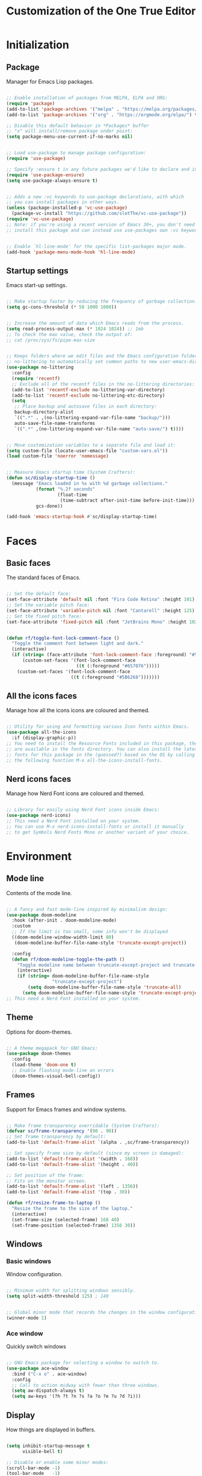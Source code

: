 #+title: Customization of the One True Editor
#+PROPERTY: header-args:emacs-lisp :tangle ./init.el

* Initialization
** Package
Manager for Emacs Lisp packages.

#+begin_src emacs-lisp

  ;; Enable installation of packages from MELPA, ELPA and ORG:
  (require 'package)
  (add-to-list 'package-archives '("melpa" . "https://melpa.org/packages/") t)
  (add-to-list 'package-archives '("org" . "https://orgmode.org/elpa/") t)

  ;; Disable this default behavior in *Packages* buffer
  ;; "x" will install/remove package under point:
  (setq package-menu-use-current-if-no-marks nil)


  ;; Load use-package to manage package configuration:
  (require 'use-package)

  ;; Specify :ensure t in any future packages we'd like to declare and install:
  (require 'use-package-ensure)
  (setq use-package-always-ensure t)


  ;; Adds a new :vc keywords to use-package declarations, with which
  ;; you can install packages in other ways.
  (unless (package-installed-p 'vc-use-package)
    (package-vc-install "https://github.com/slotThe/vc-use-package"))
  (require 'vc-use-package)
  ;; Note: if you're using a recent version of Emacs 30+, you don't need to
  ;; install this package and can instead use use-packages own :vc keyword.


  ;; Enable `hl-line-mode' for the specific list-packages major mode.
  (add-hook 'package-menu-mode-hook 'hl-line-mode)

#+end_src

** Startup settings
Emacs start-up settings.

#+begin_src emacs-lisp

  ;; Make startup faster by reducing the frequency of garbage collection:
  (setq gc-cons-threshold (* 50 1000 1000))


  ;; Increase the amount of data which Emacs reads from the process.
  (setq read-process-output-max (* 1024 1024)) ;; 1mb
  ;; To check the max value, check the output of:
  ;; cat /proc/sys/fs/pipe-max-size


  ;; Keeps folders where we edit files and the Emacs configuration folder clean.
  ;; no-littering to automatically set common paths to new user-emacs-directory:
  (use-package no-littering
    :config
    (require 'recentf)
    ;; Exclude all of the recentf files in the no-littering directories:
    (add-to-list 'recentf-exclude no-littering-var-directory)
    (add-to-list 'recentf-exclude no-littering-etc-directory)
    (setq
     ;; Place backup and autosave files in each directory:
     backup-directory-alist
     `((".*" . ,(no-littering-expand-var-file-name "backup/")))
     auto-save-file-name-transforms
     `((".*" ,(no-littering-expand-var-file-name "auto-save/") t))))


  ;; Move customization variables to a separate file and load it:
  (setq custom-file (locate-user-emacs-file "custom-vars.el"))
  (load custom-file 'noerror 'nomessage)


  ;; Measure Emacs startup time (System Crafters):
  (defun sc/display-startup-time ()
    (message "Emacs loaded in %s with %d garbage collections."
             (format "%.2f seconds"
                     (float-time
                      (time-subtract after-init-time before-init-time)))
             gcs-done))

  (add-hook 'emacs-startup-hook #'sc/display-startup-time)

#+end_src

* Faces
** Basic faces
The standard faces of Emacs.

#+begin_src emacs-lisp

  ;; Set the default face:
  (set-face-attribute 'default nil :font "Fira Code Retina" :height 101)
  ;; Set the variable pitch face:
  (set-face-attribute 'variable-pitch nil :font "Cantarell" :height 125)
  ;; Set the fixed pitch face:
  (set-face-attribute 'fixed-pitch nil :font "JetBrains Mono" :height 102)


  (defun rf/toggle-font-lock-comment-face ()
    "Toggle the comment font between light and dark."
    (interactive)
    (if (string= (face-attribute 'font-lock-comment-face :foreground) "#5B6268")
        (custom-set-faces '(font-lock-comment-face
                            ((t (:foreground "#657076")))))
      (custom-set-faces '(font-lock-comment-face
                          ((t (:foreground "#5B6268")))))))

#+end_src

** All the icons faces
Manage how all the icons icons are coloured and themed.

#+begin_src emacs-lisp

  ;; Utility for using and formatting various Icon fonts within Emacs.
  (use-package all-the-icons
    :if (display-graphic-p))
  ;; You need to install the Resource Fonts included in this package, they
  ;; are available in the fonts directory. You can also install the latest
  ;; fonts for this package in the (guessed?) based on the OS by calling
  ;; the following function M-x all-the-icons-install-fonts.

#+end_src

** Nerd icons faces
Manage how Nerd Font icons are coloured and themed.

#+begin_src emacs-lisp

  ;; Library for easily using Nerd Font icons inside Emacs:
  (use-package nerd-icons)
  ;; This need a Nerd Font installed on your system.
  ;; You can use M-x nerd-icons-install-fonts or install it manually
  ;; to get Symbols Nerd Fonts Mono or another variant of your choice.

#+end_src

* Environment
** Mode line
Contents of the mode line.

#+begin_src emacs-lisp

  ;; A fancy and fast mode-line inspired by minimalism design:
  (use-package doom-modeline
    :hook (after-init . doom-modeline-mode)
    :custom
    ;; If the limit is too small, some info won't be displayed
    ((doom-modeline-window-width-limit 80)
     (doom-modeline-buffer-file-name-style 'truncate-except-project))

    :config
    (defun rf/doom-modeline-toggle-the-path ()
      "Toggle modeline name between truncate-except-project and truncate-all."
      (interactive)
      (if (string= doom-modeline-buffer-file-name-style
                   "truncate-except-project")
          (setq doom-modeline-buffer-file-name-style 'truncate-all)
        (setq doom-modeline-buffer-file-name-style 'truncate-except-project))))
  ;; This need a Nerd Font installed on your system.

#+end_src

** Theme
Options for doom-themes.

#+begin_src emacs-lisp

  ;; A theme megapack for GNU Emacs:
  (use-package doom-themes
    :config
    (load-theme 'doom-one t)
    ;; Enable flashing mode-line on errors
    (doom-themes-visual-bell-config))

#+end_src

** Frames
Support for Emacs frames and window systems.

#+begin_src emacs-lisp

  ;; Make frame transparency overridable (System Crafters):
  (defvar sc/frame-transparency '(90 . 90))
  ;; Set frame transparency by default:
  (add-to-list 'default-frame-alist `(alpha . ,sc/frame-transparency))

  ;; Set specify frame size by default (since my screen is damaged):
  (add-to-list 'default-frame-alist '(width . 168))
  (add-to-list 'default-frame-alist '(height . 40))

  ;; Set position of the frame:
  ;; Fits on the monitor screen.
  (add-to-list 'default-frame-alist '(left . 1356))
  (add-to-list 'default-frame-alist '(top . 30))

  (defun rf/resize-frame-to-laptop ()
    "Resize the frame to the size of the laptop."
    (interactive)
    (set-frame-size (selected-frame) 168 40)
    (set-frame-position (selected-frame) 1356 30))

#+end_src

** Windows
*** Basic windows
Window configuration.

#+begin_src emacs-lisp

  ;; Minimum width for splitting windows sensibly.
  (setq split-width-threshold 125) ; 140


  ;; Global minor mode that records the changes in the window configuration:
  (winner-mode 1)

#+end_src

*** Ace window
Quickly switch windows

#+begin_src emacs-lisp

  ;; GNU Emacs package for selecting a window to switch to.
  (use-package ace-window
    :bind ("C-x o" . ace-window)
    :config
    ;; Call to action midway with fewer than three windows.
    (setq aw-dispatch-always t)
    (setq aw-keys '(?h ?t ?n ?s ?a ?o ?e ?u ?d ?i)))

#+end_src

** Display
How things are displayed in buffers.

#+begin_src emacs-lisp

  (setq inhibit-startup-message t
        visible-bell t)

  ;; Disable or enable some minor modes:
  (scroll-bar-mode -1)
  (tool-bar-mode   -1)
  (tooltip-mode    -1)
  (menu-bar-mode   -1)
  (column-number-mode)


  ;; See a highlighted line of the “error” you just jumped to:
  (setq next-error-message-highlight t)


  ;; Not show the equivalent keybinding when M-x has one
  (setq suggest-key-bindings nil)

#+end_src

** Desktop
Save status of Emacs when you exit.

#+begin_src emacs-lisp

  ;; Enable Desktop-Save mode:
  (desktop-save-mode 1)

#+end_src

** Mouse
Input from the mouse.

#+begin_src emacs-lisp

  ;; Mouse scroll one line at a time:
  (setq mouse-wheel-scroll-amount '(1))

  ;; Make paste at point (not cursor position) when middle-clicking:
  (setq mouse-yank-at-point t)

#+end_src

** Cursor
Displaying text cursors.

#+begin_src emacs-lisp

  ;; Disable cursor blinking altogether:
  (blink-cursor-mode 0)

  ;; After type C-u C-SPC, can type C-SPC to cycle through the mark ring:
  (setq set-mark-command-repeat-pop t)


  ;; Multiple cursors for Emacs:
  (use-package multiple-cursors
    ;; Add a cursor based on continuous lines:
    :bind (("<kp-7>" . mc/mark-next-like-this)
           ("S-<kp-7>" . mc/mark-previous-like-this)
           ;; Add or remove a cursor where you click:
           ("C-S-<mouse-1>" . mc/add-cursor-on-click)))


  ;; Goto the point of the most recent edit in the buffer.
  (use-package goto-chg
    :commands goto-last-change)


  ;; Identical to C-x C-x but won't activate the region (Mickey Petersen).
  (defun mp/exchange-point-and-mark-no-activate ()
    "Identical to \\[exchange-point-and-mark] but will not activate the region.
  Remapped to `exchange-point-and-mark'."
    (interactive)
    (exchange-point-and-mark)
    (deactivate-mark nil))

#+end_src

** Scrolling
Properties on the scroll cursor.

#+begin_src emacs-lisp

  ;; Scroll up to this many lines, to bring point back on screen:
  (setq scroll-conservatively 100)

#+end_src

** Minibuffer
Controlling the behavior of the minibuffer.

#+begin_src emacs-lisp

  ;; Answer the questions "yes" or "no" with "y" or "n".
  (setopt use-short-answers t)

  ;; Save what you enter into minibuffer prompts.
  (savehist-mode 1)


  ;; Minibuffer, stop cursor going into prompt (Xah)
  (customize-set-variable
   'minibuffer-prompt-properties
   (quote (read-only t cursor-intangible t face minibuffer-prompt)))


  ;; Disable Abbrev mode while in the minibuffer
  (add-hook 'minibuffer-setup-hook
            (lambda () (abbrev-mode -1)))


  (defun se/take-the-word-at-point ()
    "Yank word at point in the buffer when entering text into minibuffer.

  https://emacs.stackexchange.com/questions/30490/key-binding-to-yank
  -word-char-under-cursor-into-minibuffer"
    (interactive)
    (with-selected-window (minibuffer-selected-window)
      (when-let ((word (current-word)))
        (with-selected-window (active-minibuffer-window)
          (insert word)))))

#+end_src

** Kmacro
Simplified keyboard macro user interface.

#+begin_src emacs-lisp

  ;; When practicing writing English sentences.
  (defalias 'english-toggle-headers
     (kmacro "<tab> C-c C-n <tab> C-<right> C-<left>"))

  ;; Turn a single word into link ( word -> [[Word][word]] )
  (defalias 'turn-org-word-into-link
    (kmacro "C-<right> C-<backspace> C-y ] [ C-y ] ] C-<left> C-<left>
  M-x u p c a s e - c h a r <return> [ ["))

#+end_src

* Editing
** Editing basics
Most basic editing facilities.

#+begin_src emacs-lisp

  ;; Typed text replaces the selection (region) if the selection is active.
  (delete-selection-mode 1)


  ;; Increase selected region by semantic units.
  (use-package expand-region
    :config
    (setq expand-region-contract-fast-key "8")
    (setq expand-region-reset-fast-key "9"))

  (defun rf/expand-region (argument)
    "Wrapper that calls expand region according to the current mode.

  If the major-mode is `org-mode', call the `xah-extend-selection'
  command, otherwise, call `er/expand-region'."
    (interactive "P")
    (if (eq major-mode 'org-mode)
        (xah-extend-selection)
      (call-interactively 'er/expand-region)))


  ;; Enable `downcase-region' command for future editing sessions
  (put 'downcase-region 'disabled nil)

#+end_src

** Killing
Killing and yanking commands.

#+begin_src emacs-lisp

  (defun rf/yank-recently-window (&optional prefix-arg)
    "Yank the selection in the most recently used window.

  With the universal-command, overwrites the whole most recently
  used window, but if the region is also active, overwrites only
  that region."
    (interactive "p")
    (unless (region-active-p)
      (error "There is no active region"))
    (let ((current-window-list (window-list))
          beg end)
      (while (not (eq (car current-window-list)
                      (get-mru-window 'visible nil t)))
        (unless (cdr current-window-list)
          (error "There's no other window or it's in other frame"))
        (setq current-window-list
              (cdr current-window-list)))
      (kill-ring-save (region-beginning) (region-end))
      (select-window (get-mru-window 'visible nil t))
      ;; If the universal-comand is activated.
      (when (eq prefix-arg 4)
        (if (use-region-p)
            (setq beg (region-beginning) end (region-end))
          (setq beg (point-min) end (point-max)))
        (goto-char beg)
        (push-mark end)
        (setq mark-active t)
        (delete-region beg end))
      (yank)))

#+end_src

** Indent
Indentation commands.

#+begin_src emacs-lisp

  ;; Use spaces instead of tabs for indentation:
  (setq-default indent-tabs-mode nil)

#+end_src

** Whitespace
Visualize blanks (TAB, (HARD) SPACE and NEWLINE).

#+begin_src emacs-lisp

  ;; Every buffer would be cleaned up before saving:
  (add-hook 'before-save-hook 'whitespace-cleanup)

#+end_src

** Yasnippet
Yet Another Snippet extension.

#+begin_src emacs-lisp

  ;; Allows to type an abbreviation and automatically expand it into templates:
  (use-package yasnippet
    :hook (prog-mode . yas-minor-mode-on)
    :bind (:map yas-minor-mode-map
                ("TAB" . nil)
                ("<tab>" . nil)
                ("M-<tab>" . yas-expand))
    :config
    (yas-reload-all))


  ;; Yasnippet official snippet collections:
  (use-package yasnippet-snippets
    :after yasnippet)


  ;;; A consulting-read interface for yasnippet.
  (use-package consult-yasnippet
    :after (yasnippet consult))
    ;;; :bind ("M-s y" . consult-yasnippet))

#+end_src

** Isearch
Incremental search minor mode.

#+begin_src emacs-lisp

  ;; Show match numbers in the search prompt.
  (setq isearch-lazy-count t)


  ;; Set arrow keys in isearch. (Xah)
  (keymap-set isearch-mode-map "<left>" 'isearch-ring-retreat)
  (keymap-set isearch-mode-map "<right>" 'isearch-ring-advance)
  (keymap-set isearch-mode-map "<up>" 'isearch-repeat-backward)
  (keymap-set isearch-mode-map "<down>" 'isearch-repeat-forward)
  ;; Set a yank binding in isearch mode
  (keymap-set isearch-mode-map "S-<insert>" 'isearch-yank-kill)
  (keymap-set isearch-mode-map "C-v" 'isearch-yank-kill)

  (keymap-set minibuffer-local-isearch-map "<up>"
              'isearch-reverse-exit-minibuffer)
  (keymap-set minibuffer-local-isearch-map "<down>"
              'isearch-forward-exit-minibuffer)


  ;; for isearch-forward, make these equivalent:
  ;; space newline tab hyphen underscore
  (setq search-whitespace-regexp "[-_ \t\n]+")
  ;; But sometimes you want literal. This command makes it easy to toggle.
  (defun xah-toggle-search-whitespace ()
    "Set `search-whitespace-regexp' to nil or includes hyphen lowline tab newline.

    URL `http://xahlee.info/emacs/emacs/emacs_isearch_space.html'

    Created: 2019-02-22
    Version 2024-06-16"
    (interactive)
    (if search-whitespace-regexp
        (progn
          (setq search-whitespace-regexp nil)
          (message "search-whitespace-regexp set to nil."))
      (progn
        (setq search-whitespace-regexp "[-_ \t\n]+")
        (message "search-whitespace-regexp set to hyphen lowline whitespace"))))

#+end_src

* Convenience
** Convenience basics
Convenience features for faster editing.

#+begin_src emacs-lisp

  ;;; Easy duplicate line or region, with comment out:
  (use-package duplicate-thing
    :bind (("M-\"" . rf/duplicate-thing-wrapper)
           ("M-J" . rf/duplicate-thing-wrapper))
    :config
    (defun rf/duplicate-thing-wrapper (n)
      "Duplicate line or region N times.
    Wrapper around `duplicate-thing' to place the pointer right at the
    end of the region, rather than after the region."
      (interactive "P")
      (duplicate-thing n)
      (goto-char (1- (point)))))


  ;;; Minor mode that makes it possible to drag stuff (words, region, lines,...):
  (use-package drag-stuff
    :bind (("M-S-<up>" . drag-stuff-up)
           ("M-S-<down>" . drag-stuff-down)
           ("M-p" . drag-stuff-up)
           ("M-n" . drag-stuff-down))
    :config
    (drag-stuff-global-mode 1))

#+end_src

** Completion
Dynamic word-completion code.

#+begin_src emacs-lisp

  ;; Disable case-sensitivity for file and buffer matching.
  (setq read-file-name-completion-ignore-case t
        read-buffer-completion-ignore-case t
        completion-ignore-case t)

#+end_src

** Compare
Compare, view/edit files and tools such as diff and ediff (comprehensive visual interface to ‘diff’ and ‘patch’).

#+begin_src emacs-lisp

  ;;To make ediff to be horizontally split:
  (setq ediff-split-window-function 'split-window-horizontally)
  ;; To make ediff operate on selected-frame:
  (setq ediff-window-setup-function 'ediff-setup-windows-plain)


  ;; Show difference between current file buffer and auto-save file (EmacsWiki):
  (defun ew/diff-auto-save-file ()
    "Get auto-save #file# difference with current buffer."
    (interactive)
    (diff (make-auto-save-file-name) (current-buffer) nil 'noasync))

#+end_src

** Buffer
Functions for buffer manipulation

#+begin_src emacs-lisp

  ;; Switch to the most recently selected buffer.
  ;; https://www.emacswiki.org/emacs/SwitchingBuffers
  (defun switch-to-previous-buffer ()
    (interactive)
    (switch-to-buffer (other-buffer (current-buffer) 1)))

#+end_src

** Ibuffer
Advanced replacement for ‘buffer-menu’.

#+begin_src emacs-lisp

  ;; List existing buffers with ibuffer instead of list-buffers:
  (defalias 'list-buffers 'ibuffer)
  ;;;
  (use-package ibuffer
    :bind (:map ibuffer-mode-map
                ("M-o" . nil)
                ("C-M-o" . ibuffer-visit-buffer-1-window)))

#+end_src

** Abbrev mode
Word abbreviations mode.

#+begin_src emacs-lisp

  ;; Make abbrev not add space
  (defun xah-abbrev-ahf ()
    "Abbrev hook function, used for `define-abbrev'.
  Our use is to prevent inserting the char that triggered expansion.
  Experimental.
  The “ahf” stand for abbrev hook function.
  Version 2016-10-24"
    t)

  (put 'xah-abbrev-ahf 'no-self-insert t)

#+end_src

** Company
Extensible inline text completion mechanism.

#+begin_src emacs-lisp

  ;; Company is a modular text completion framework for GNU Emacs.
  (use-package company
    :defer t
    ;; Enable `company-mode' after Eglot starts/stops managing a buffer.
    :hook (eglot-managed-mode . company-mode)
    :bind (:map company-active-map
                ("<tab>" . company-complete-selection))
    :custom
    (company-minimum-prefix-length 1)
    (company-idle-delay 0.0))

#+end_src

** Minad stack
*** Vertico
VERTical Interactive COmpletion.

#+begin_src emacs-lisp

  ;;; Vertico provides a performant and minimalistic vertical completion UI
  ;; based on the default completion system.
  (use-package vertico
    :custom
    (vertico-cycle t) ;; Enable cycling for `vertico-next/previous'
    :bind (:map minibuffer-local-map
    ;; Overwrites the `file-cache-minibuffer-complete' which I don't use.
                ("M-<tab>" . vertico-insert)
                :map vertico-map
                ("M-P" . previous-history-element)
                ("M-N" . next-history-element)
                ("S-<prior>" . previous-history-element)
                ("S-<next>" . next-history-element))
    :init
    (vertico-mode)
    (setq completion-in-region-function #'consult-completion-in-region))


  ;; A few more useful configurations...
  (use-package emacs
    :custom
    ;; Hide commands in M-x which do not work in the current mode.  Vertico
    ;; commands are hidden in normal buffers.
    (read-extended-command-predicate #'command-completion-default-include-p))


  ;; Vertico extensions
  ;; Configure directory extension (`/' will be bound to `my/vertico-insert').
  (use-package vertico-directory
    :after vertico
    :ensure nil
    :demand t
    ;; More convenient directory navigation commands
    :bind (:map vertico-map
                ("RET"   . vertico-directory-enter)
                ("DEL"   . vertico-directory-delete-char)
                ("M-DEL" . vertico-directory-delete-word))
    ;; Tidy shadowed file names
    :hook (rfn-eshadow-update-overlay . vertico-directory-tidy))

  ;;; The command vertico-repeat repeats the last completion session.
  (use-package vertico-repeat
    :after vertico
    :ensure nil
    :demand t
    :bind (("M-R" . vertico-repeat)
           :map vertico-map
           ("M-p" . vertico-repeat-previous)
           ("M-n" . vertico-repeat-next)
           ("<prior>" . vertico-repeat-previous)
           ("<next>" . vertico-repeat-next))
    :hook (minibuffer-setup . vertico-repeat-save)
    :config
    ;; Enable recursive minibuffers globally are genuinely useful. But
    ;; vertico-repeat will also work with recursive minibuffers disabled
    ;; (setq enable-recursive-minibuffers t)
    (setq vertico-repeat-filter '(vertico-repeat vertico-repeat-select))
    (add-to-list 'savehist-additional-variables 'vertico-repeat-history))

#+end_src

*** Orderless
Provides a completion style that divides the pattern into space-separated components, and matches candidates that match all of the components in any order.

#+begin_src emacs-lisp

  ;; Completion style for matching regexps in any order.
  (use-package orderless
    :demand t
    :config
    ;; Add separator that's allowed to occur in identifiers(useful in company)
    ;; (setq orderless-component-separator "[ &]")
    ;; Highlight the matching parts of the candidates.
    (defun just-one-face (fn &rest args)
      (let ((orderless-match-faces [completions-common-part]))
        (apply fn args)))
    (advice-add 'company-capf--candidates :around #'just-one-face)

    ;; Sophisticated configuration: Orderless style dispatchers (Ensure
    ;; that the $ regexp works with consult-buffer, and other things)
    (defun +orderless--consult-suffix ()
      "Regexp which matches the end of string with Consult tofu support."
      (if (and (boundp 'consult--tofu-char) (boundp 'consult--tofu-range))
          (format "[%c-%c]*$"
                  consult--tofu-char
                  (+ consult--tofu-char consult--tofu-range -1))
        "$"))

    ;; Recognizes the following patterns:
    ;; * .ext (file extension)
    ;; * regexp$ (regexp matching at end)
    (defun +orderless-consult-dispatch (word _index _total)
      (cond
       ;; Ensure that $ works with Consult commands, which
       ;; add disambiguation suffixes
       ((string-suffix-p "$" word)
        `(orderless-regexp . ,(concat (substring word 0 -1)
                                      (+orderless--consult-suffix))))
       ;; File extensions
       ((and (or minibuffer-completing-file-name
                 (derived-mode-p 'eshell-mode))
             (string-match-p "\\`\\.." word))
        `(orderless-regexp . ,(concat "\\." (substring word 1)
                                      (+orderless--consult-suffix))))))

    ;; Define orderless style with initialism by default
    (orderless-define-completion-style +orderless-with-initialism
      (orderless-matching-styles '(orderless-initialism
                                   orderless-literal orderless-regexp)))

    (setq completion-styles '(orderless basic)
          completion-category-defaults nil
          ;;; Enable partial-completion for files.
          ;;; Either give orderless precedence or partial-completion.
          completion-category-overrides
          '((file (styles partial-completion))
            ;; enable initialism by default for symbols
            (command (styles +orderless-with-initialism))
            (variable (styles +orderless-with-initialism))
            (symbol (styles +orderless-with-initialism)))
          ;; allow escaping space with backslash!
          orderless-component-separator #'orderless-escapable-split-on-space
          orderless-style-dispatchers (list #'+orderless-consult-dispatch
                                            #'orderless-affix-dispatch)))

#+end_src

*** Marginalia
Marginalia are helpful colorful annotations placed at the margin of the minibuffer for completion candidates.

#+begin_src emacs-lisp

  ;; Enrich existing commands with completion annotations.
  (use-package marginalia
    ;; Bind `marginalia-cycle' locally in the minibuffer.  To make
    ;; the binding available in the *Completions* buffer, add it
    ;; to the `completion-list-mode-map'.
    :bind (:map minibuffer-local-map
                ("M-A" . marginalia-cycle))
    :init
    (marginalia-mode))


  ;; Add icons to completion candidates
  (use-package nerd-icons-completion
    :after marginalia
    :config
    (nerd-icons-completion-mode)
    (add-hook 'marginalia-mode-hook #'nerd-icons-completion-marginalia-setup))

#+end_src

*** Consult
Provides search and navigation commands based on the Emacs completion function completing-read.

#+begin_src emacs-lisp
  ;;;
  (use-package consult
    :bind
    (("C-x b" . consult-buffer) ;
     ("S-<kp-add>" . consult-buffer)
     ("C-x 4 b" . consult-buffer-other-window)
     ;; Custom M-# bindings for fast register access
     ("M-'" . consult-register-store)
     ("M-#" . consult-register-load)
     ;; Other custom bindings
     ("M-y" . consult-yank-pop) ;
     ("M-S-<insert>" . consult-yank-pop)
     ("C-S-v" . consult-yank-pop)
     ;; M-g bindings in `goto-map'
     ("M-g f" . consult-flymake)
     ("M-g g" . consult-goto-line)
     ("M-g o" . consult-outline) ;
     ("M-g h" . consult-org-heading)
     ("M-g m" . consult-mark)
     ("M-g k" . consult-global-mark)
     ("M-g i" . consult-imenu)
     ("M-g I" . consult-imenu-multi)
     ("C-M-#" . consult-register)
     ;; M-s bindings in `search-map'
     ("M-s d" . consult-find)
     ("M-s c" . consult-locate)
     ("M-s g" . consult-grep)
     ("M-s G" . consult-git-grep)
     ("M-s r" . consult-ripgrep)
     ("M-s l" . consult-line) ;
     ("M-s L" . consult-line-multi)
     ("M-s k" . consult-keep-lines)
     ("M-s f" . consult-focus-lines)
     ("M-s m" . consult-minor-mode-menu)
     ;; Isearch integration
     :map isearch-mode-map
     ("M-e" . consult-isearch-history)
     ("M-s l" . consult-line)   ;; needed by consult-line to detect isearch
     ;; Minibuffer history
     :map minibuffer-local-map
     ("M-s" . consult-history))
     :init
     ;; Use Consult to select xref locations with preview
     (setq xref-show-xrefs-function #'consult-xref
           xref-show-definitions-function #'consult-xref)
     :config
     ;; Configure the narrowing key.
     (setq consult-narrow-key "<"))

#+end_src

*** Corfu

*** Cape

*** Embark
“Emacs Mini-Buffer Actions Rooted in Keymaps” makes it easy to choose a command to run based on what is near point, both during a minibuffer completion session and in normal buffers. You can think of ~embark-act~ as a keyboard-based version of a right-click contextual menu.

#+begin_src emacs-lisp

  ;;; Conveniently act on minibuffer completions.
  (use-package embark
    :bind
    (("C-." . embark-act)
     ("C-;" . embark-dwim)        ;; good alternative: M-.
     ("C-h B" . embark-bindings) ;; alternative for `describe-bindings'

     :map minibuffer-local-map
     ("C-l" . embark-select)
     ("C-x a" . embark-act-all)
     ("C-x e" . embark-export)
     ("C-x s" . embark-collect)
     ("C-w" . re/embark-kill-buffer)

     ;; Keymaps for Embark variable actions.
     :map embark-expression-map
     ("p" . nil) ("n" . nil)
     ("i" . backward-list)
     ("k" . forward-list)
     ("K" . kill-region)

     :map embark-identifier-map
     ("p" . nil) ("n" . nil)
     ("i" . embark-previous-symbol)
     ("k" . embark-next-symbol)
     :map embark-symbol-map
     ("RET" . helpful-callable)
     :map embark-variable-map
     ("RET" . helpful-variable)

     :map embark-heading-map
     ("i" . outline-previous-visible-heading)
     ("k" . outline-next-visible-heading)
     ("j" . outline-backward-same-level)
     ("l" . outline-forward-same-level)
     ("u" . outline-up-heading)
     ("o" . rf/outline-down-heading))
    :config
    ;; Key used for embark-cycle
    (setq embark-cycle-key ".")
    ;; Make the command a repeatable action inside the map
    (add-to-list 'embark-repeat-actions 'rf/outline-down-heading)
    ;; Kill-buffer from the minibuffer after M-x switch-to-buffer.
    ;; https://old.reddit.com/r/emacs/comments/11lqkbo/
    ;; weekly_tips_tricks_c_thread/jbe06qv/
    (defun re/embark-kill-buffer (&optional arg)
      (interactive "P")
      (if-let ((targets (embark--targets)))
          (let* ((target
                  (or (nth
                       (if (or (null arg) (minibufferp))
                           0
                         (mod (prefix-numeric-value arg) (length targets)))
                       targets)))
                 (type (plist-get target :type)))
            (cond
             ((eq type 'buffer)
              (let ((embark-pre-action-hooks))
                (embark--act 'kill-buffer target))))))))

  (use-package embark
    :after (org embark)
    :bind(:map embark-org-src-block-map
          ("p" . nil) ("n" . nil)
          ("RET" . org-indent-block)
          ("i" . org-babel-previous-src-block)
          ("k" . org-babel-next-src-block)

          :map embark-org-item-map
          ("p" . nil) ("n" . nil)
          ("i" . org-previous-item)
          ("k" . org-next-item)

          :map embark-org-link-map
          ("p" . nil) ("n" . nil)
          ("RET" . org-insert-link)
          ("i" . org-previous-link)
          ("k" . org-next-link)

          :map embark-org-heading-map
          ("k" . nil) ("j" . nil) ("l" . nil) ("o" . nil)
          ("k" . outline-next-visible-heading)
          ("j" . outline-backward-same-level)
          ("l" . outline-forward-same-level)
          ("o" . rf/outline-down-heading)
          ("n" . embark-org-insert-link-to)
          ("b" . org-cut-subtree)
          ("f" . org-store-link)
          ("p" . org-sort)

          :map embark-org-table-cell-map
          ("^" . nil) ("v" . nil) ("<" . nil) (">" . nil)
          ("RET" . org-table-blank-field)
          ("i" . org-table-move-row-up)
          ("k" . org-table-move-row-down)
          ("j" . org-table-move-column-left)
          ("l" . org-table-move-column-right)))

    ;; Provides exporters for several Consult commands and also tweaks the
    ;; behavior of many Consult commands when used as actions with embark-act
    ;; in subtle ways that you may not notice, but make for a smoother experience.
    (use-package embark-consult
      ;; only need to install it, embark loads it after consult if found
      :hook
      (embark-collect-mode . consult-preview-at-point-mode))

#+end_src

** Bind key
*** Meta
Manage global =Meta= key combinations.

#+begin_src emacs-lisp

  ;; M-
  (dolist (binds
           '(
             ("M-7" . rf/expand-region)

             ("M-q" . xah-fill-or-unfill)
             ("M-o" . other-window)
             ))
    (keymap-global-set (car binds) (cdr binds)))

#+end_src

*** Control
Manage global =Control= key combinations.

#+begin_src emacs-lisp

  ;; C-
  (dolist (binds
           '(
             ("C-<tab>" . xah-next-user-buffer)
             ("C-w" . xah-close-current-buffer)
             ("C-z" . undo)
             ("C-c y" . rf/yank-recently-window)

             ("C-<prior>" . xah-previous-user-buffer)
             ("C-<next>" . xah-next-user-buffer)
             ))
    (keymap-global-set (car binds) (cdr binds)))

  ;; C-S-
  (dolist (binds
           '(
             ("C-S-t" . xah-open-last-closed)
             ;; This should be C-S-<tab> but it only works with C-<iso-lefttab>
             ("C-<iso-lefttab>" . xah-previous-user-buffer)

             ("C-S-<insert>" . rf/yank-recently-window)
             ("C-S-<prior>" . xah-previous-emacs-buffer)
             ("C-S-<next>" . xah-next-emacs-buffer)
             ))
    (keymap-global-set (car binds) (cdr binds)))

#+end_src

*** Cluster
Manage global cluster key combinations.

#+begin_src emacs-lisp

  (dolist (binds
           '(
             ("<escape>" . keyboard-escape-quit)
             ))
    (keymap-global-set (car binds) (cdr binds)))

#+end_src

*** Keypad
Manage global keypad key combinations.

#+begin_src emacs-lisp

  ;; kp-
  (dolist (binds
           '(
             ("<kp-9>" . kmacro-end-or-call-macro)
             ("<kp-add>" . switch-to-previous-buffer)

             ("<kp-4>" . rf/find-or-switch-to-emacs-elisp)
             ("<kp-5>" . rf/find-or-switch-to-english)
             ("<kp-6>" . rf/find-or-switch-to-init)

             ("<kp-1>" . rf/find-or-switch-to-main-file)
             ("<kp-2>" . eshell)
             ("<kp-3>" . scratch-buffer)

             ("<kp-0>" . other-window)
             ))
    (keymap-global-set (car binds) (cdr binds)))

  ;; kp-S-
  (dolist (binds
           '(
             ("S-<kp-9>" . kmacro-start-macro)

             ("S-<kp-3>" . view-echo-area-messages)
             ))
    (keymap-global-set (car binds) (cdr binds)))

#+end_src

*** Mouse
Manage global mouse key combinations.

#+begin_src emacs-lisp

  ;; mouse-
  (dolist (binds
           '(
             ("<mouse-8>" . xah-previous-user-buffer)
             ))
    (keymap-global-set (car binds) (cdr binds)))


  ;; shift + click select region
  ;; turn off font dialog
  (keymap-global-set "S-<down-mouse-1>" 'ignore)
  (keymap-global-set "S-<mouse-1>" 'mouse-set-point)

  ;; This is a trick. When you're in Emacs and switch apps using the Gnome
  ;; command bound to s-<tab>, the superkey gets stuck in Emacs, so this
  ;; trick allows you to navigate in Emacs while in the other app.
  (keymap-global-set "s-<wheel-up>" 'mwheel-scroll)
  (keymap-global-set "s-<wheel-down>" 'mwheel-scroll)

#+end_src

*** Maps
Manage local mode key combinations.

#+begin_src emacs-lisp

  ;; minibuffer-local-map bindings:
  (keymap-set minibuffer-local-map "C-r" 'se/take-the-word-at-point)

#+end_src

** Remap
Manage remap key keybindings.

#+begin_src emacs-lisp

  ;; Remap movements
  (keymap-global-set "<remap> <beginning-of-buffer>"
                     'ergoemacs-beginning-or-end-of-buffer)
  (keymap-global-set "<remap> <end-of-buffer>"
                     'ergoemacs-end-or-beginning-of-buffer)
  ;; (keymap-global-set "<remap> <move-beginning-of-line>"
  ;;                    'xah-beginning-of-line-or-block)
  ;; (keymap-global-set "<remap> <move-end-of-line>"
  ;;                    'xah-end-of-line-or-block)

  ;; delete-forward-char deletes by grapheme clusters. Useful since
  ;; e.g. if point is before an Emoji sequence, pressing '<Delete>'
  ;; will delete the entire sequence, not just a single character.
  (keymap-global-set "<remap> <delete-char>" 'delete-forward-char)

  ;; Remap cut, copy, paste
  (keymap-global-set "<remap> <kill-region>" 'xah-cut-line-or-region)
  (keymap-global-set "<remap> <kill-ring-save>" 'xah-copy-line-or-region)
  (keymap-global-set "<remap> <yank>" 'xah-paste-or-paste-previous)
  (keymap-global-set "<remap> <yank-pop>" 'consult-yank-pop)
  ;; Trick to be able to use `kill-ring-save' as a copy in CUA rec mode
  (with-eval-after-load 'cua-rect
    (keymap-set cua--rectangle-keymap "<remap> <kill-ring-save>"
                'kill-ring-save))

  (keymap-global-set "<remap> <exchange-point-and-mark>"
                     'mp/exchange-point-and-mark-no-activate)

#+end_src

** Repeat
*** Repeat basics
Convenient way to repeat previous commands.

#+begin_src emacs-lisp

  ;; Enable 'repeat-mode' to allow shorter key sequences.
  ;; Type 'C-x u u' instead of 'C-x u C-x u' to undo many changes.
  (repeat-mode)

  ;; Disable the "repeat suggest" message when repeat-mode is active
  ;;; (custom-set-variables '(repeat-echo-function 'ignore))

#+end_src

*** Repeat window

#+begin_src emacs-lisp

  (defvar-keymap recenter-repeat-map
    :doc "Keymap to repeat `recenter' command."
    :repeat t
    "l" #'recenter-top-bottom)


  (defvar-keymap switch-resize-repeat-map
    :repeat t
    ;; Switch windows.
    "c" #'windmove-up
    "t" #'windmove-down
    "h" #'windmove-left
    "n" #'windmove-right
    ;;  Resize windows.
    "C" #'enlarge-window
    "T" #'shrink-window
    "H" #'shrink-window-horizontally
    "N" #'enlarge-window-horizontally
    "x" #'balance-windows)
  ;; (keymap-global-set "M-X" switch-resize-repeat-map)

#+end_src

* Text
** Org
*** Org package
Outline-based notes management and organizer.

#+begin_src emacs-lisp

  (use-package org
    :pin gnu
    :hook (org-mode . rf/org-mode-setup)
    :bind (:map org-mode-map
                ;; Make shift selection works as usual.
                ("C-S-<up>" . nil) ("C-S-<down>" . nil)
                ("M-<tab>" . org-cycle)
                ("C-c C-d" . rf/outline-down-heading)
                ;; ("C-," . embark-act) ;;; dvorak
                ("<kp-multiply>" . rf/org-emphasize-bold)
                ("<kp-divide>" . rf/org-emphasize-code)
                ("S-<kp-divide>" . rf/org-emphasize-italic)
                ("S-<kp-multiply>" . rf/org-emphasize-verbatim))
  :config
  ;; Wrapping functions of properties and functions org.
  (rf/org-general-setup)
  (rf/org-bindings-setup)
  (rf/org-face-setup)
  (rf/org-appearance-setup)
  (rf/org-todo-setup)
  (rf/org-properties-setup)
  (rf/org-editing-setup)
  (rf/org-babel-setup)
  (rf/org-latex-setup)
  (rf/org-agenda-setup))

#+end_src

*** Org modes
Options concerning the minor modes active in org.

#+begin_src emacs-lisp

  (defun rf/org-mode-setup ()
    "Set of modes to add to the org-mode hook."
    (org-indent-mode)
    (visual-line-mode 1)
    (variable-pitch-mode 1))

#+end_src

*** Org general
General settings of the org mode.

#+begin_src emacs-lisp

  (defun rf/org-general-setup ()
    "Wrapper of general settings to activate within use-package org."

    ;; Contrary function of `outline-up-heading'.
    (defun rf/outline-down-heading ()
      "Move to the header line of the next visible tree."
      (interactive)
      (let (up-point forward-point)
        (while (eq up-point forward-point)
          (outline-up-heading 1)
          (setq up-point (point))
          (org-forward-heading-same-level 1 t)
          (setq forward-point (point)))))

     )

#+end_src

*** Org bindings
Setting up org mode bindings.

#+begin_src emacs-lisp

  (defun rf/org-bindings-setup ()
    "Wrapper to set org mode bindings."

    ;; Setting the leader map:
    (defvar-keymap rf/org-leader-map
      :doc "Keymap for Org mode using a new leader key."
      "6" #'rf/org-emphasize-italic
      "7" #'rf/org-emphasize-bold
      "8" #'rf/org-emphasize-code
      "9" #'rf/org-emphasize-verbatim

      "i" #'org-previous-visible-heading
      "k" #'org-next-visible-heading
      "j" #'org-backward-heading-same-level
      "l" #'org-forward-heading-same-level
      "u" #'org-up-element
      "o" #'rf/outline-down-heading

      "b" #'org-cut-subtree

      "h" #'org-previous-link
      "n" #'org-next-link

      "w" #'org-insert-link
      "q" #'org-store-link

      "d" #'org-table-create-or-convert-from-region
      "s" #'org-insert-structure-template

      "e" #'org-narrow-to-subtree
      "m" #'org-return-and-maybe-indent
      "x" #'org-open-line)

    ;; Settings the repeat maps:
    (defvar-keymap org-move-headers-repeat-map
      :doc "Keymap for repeating commands to jump between headings."
      :repeat t
      "i" #'org-previous-visible-heading
      "k" #'org-next-visible-heading
      "j" #'org-backward-heading-same-level
      "l" #'org-forward-heading-same-level
      "u" #'org-up-element
      "o" #'rf/outline-down-heading)

    (defvar-keymap org-next-link-repeat-map
      :doc "Keymap for repeating commands to jump between links."
      :repeat t
      "h" #'org-previous-link
      "n" #'org-next-link)

    (defvar-keymap org-open-line-repeat-map
      :doc "Keymap to repeat `org-open-line'.  Used in `repeat-mode'."
      :repeat t
      "x" #'org-open-line)

    ;; Setting the leader key
    (keymap-set org-mode-map "<kp-8>" rf/org-leader-map)

    ;; Setting the remap bindings:
    (keymap-set org-mode-map "<remap> <yank>" 'xah-paste-or-paste-previous)

    )

#+end_src

*** Org faces
Options concerning the org faces.

#+begin_src emacs-lisp

  (defun rf/org-face-setup ()
    "Set face and properties used for org mode."

    ;; Set face, size, and color used for org heading levels:
    (dolist (face '((org-level-1   1.20   "#7194E1")
                    (org-level-2   1.15   "#71e1be")
                    (org-level-3   1.10   "#e8b963")
                    (org-level-4   1.05   "#adc1ff")
                    (org-level-5   1.05   "#ff8a8a")
                    (org-level-6   1.05   "#d996e8")
                    (org-level-7   1.05   "#cd9784")
                    (org-level-8   1.05   "#98be65")))
      (set-face-attribute (car face) nil :font "Cantarell"
                          :height (nth 1 face)
                          :foreground (nth 2 face)))

    ;; Set the color in title and properties:
    ;; Face for document title. #+TITLE:.
    (set-face-attribute 'org-document-title  nil :foreground "#51afef")
    ;; Face for document date, author... #+DATE:, #+AUTHOR: or #+EMAIL:.
    (set-face-attribute 'org-document-info   nil :foreground "#51afef")

    ;; Set basic italic face.
    (set-face-attribute 'italic nil :foreground "#92A9BD")

    ;; Ensure that anything that should be fixed-pitch in Org appears that way:
    ;; Face text in #+begin ... #+end blocks.
    (set-face-attribute 'org-block           nil :inherit 'fixed-pitch)
    ;; Face for fixed-width text like code snippets. ~example~.
    (set-face-attribute 'org-code            nil :inherit 'fixed-pitch)
    ;; Face for fixed-with text like code snippets. =example=.
    (set-face-attribute 'org-verbatim        nil :inherit 'fixed-pitch)
    ;; Face for checkboxes. - [ ] Example
    (set-face-attribute 'org-checkbox        nil :inherit 'fixed-pitch)
    ;; Face for meta lines startin with "#+".
    (set-face-attribute 'org-meta-line       nil :inherit 'fixed-pitch)
    ;; Face for formulas.
    (set-face-attribute 'org-formula         nil :inherit 'fixed-pitch)
    ;; Face for special keyword like CLOCK timer.
    (set-face-attribute 'org-special-keyword nil :inherit 'fixed-pitch)
    ;; Face used for tables.
    (set-face-attribute 'org-table nil :inherit 'fixed-pitch :height 110)

    )

#+end_src

*** Org appearance
Settings for Org mode appearance.

#+begin_src emacs-lisp

  (defun rf/org-appearance-setup ()
    "Wrapper of appearance properties to activate within use-package org."

    (setq org-ellipsis " ➣"
          org-hide-emphasis-markers t)
    ;; Add the character to alist to emphasize text.
    (add-to-list 'org-emphasis-alist '("$" default))

    )


  ;; Replaces the heading stars in org-mode with nicer looking characters.
  (use-package org-bullets
    :hook (org-mode . org-bullets-mode)
    :custom
    (org-bullets-bullet-list '("🟆" "🟄" "🟂" "🟀" "✦" "✧" "▾" "▿")))

#+end_src

*** Org TODO
Options concerning TODO items in Org mode.

#+begin_src emacs-lisp

  (defun rf/org-todo-setup ()
    "Wrapper of todo properties to activate within use-package org."

    (setq org-todo-keywords
          '((sequence "TODO(t)" "NEXT(n)" "|" "DONE(d)")
            (sequence "ACTIVE(a)" "WAIT(w)" "|" "UNSOLVED(u)")))

    (setq org-todo-keyword-faces
          '(("NEXT" . (:foreground "#9abe64" :weight bold))
            ("WAIT" . (:foreground "#5a6081" :weight bold))
            ("UNSOLVED" . (:foreground "#5a6081" :weight bold))))

    )

#+end_src

*** Org properties
Options concerning properties in Org mode.

#+begin_src emacs-lisp

  (defun rf/org-properties-setup ()
    "Wrapper of properties to activate within use-package org."

    ;; Enables the use of template structure blocks (needed as of Org 9.2)
    (require 'org-tempo)
    ;; Add template blocks to be inserted.
    (add-to-list 'org-structure-template-alist '("sh" . "src sh"))
    (add-to-list 'org-structure-template-alist '("el" . "src emacs-lisp"))
    (add-to-list 'org-structure-template-alist '("js" . "src javascript"))
    (add-to-list 'org-structure-template-alist '("cs" . "src css"))
    (add-to-list 'org-structure-template-alist '("htm" . "src html"))
    (add-to-list 'org-structure-template-alist '("ar" . "src artist"))
    (add-to-list 'org-structure-template-alist '("con" . "src conf"))

    ;; Follow the links with RET
    (setq org-return-follows-link  t)

    ;; Start an org file with all headers collapsed.
    (setq org-startup-folded 't)

    ;; Make shift selection works as usual.
    (setq org-support-shift-select 'always)
    (defun rf/org-toggle-shift-select ()
      "Toggle `org-support-shift-select' variable.
    Useful when you want to use Shift comands briefly."
      (interactive)
      (if org-support-shift-select
          (setq org-support-shift-select nil)
        (setq org-support-shift-select 'always)))

    )

#+end_src

*** Org editing
Options concerning the editing in org.

#+begin_src emacs-lisp

  (defun rf/org-editing-setup ()
    "Wrapper of editing properties to activate within use-package org."

    (defun rf/save-and-reopen-buffer ()
      "Save and reopen the current buffer.

    This function is created temporarily, because there's an issue
    with `org-mode' and `consult' commands that sometimes block
    `org' headers from being unfolded."
      (interactive)
      (let ((buffer-name (buffer-file-name)))
        (basic-save-buffer)
        (kill-buffer)
        (find-file buffer-name)))

    (defun rf/org-toggle-hide-emphasis ()
      "Toggle `org-hide-emphasis-markers'."
      (interactive)
      (if org-hide-emphasis-markers
          (setq org-hide-emphasis-markers nil)
        (setq org-hide-emphasis-markers t))
      (org-mode-restart))

    (defun rf/org-emphasize-marker (marker)
      "Insert or change the emphasis of a word or region.

    If there is an active region, change that region to a new
    emphasis.  If there is no region, emphasis the word or symbol
    that's just next to or an the point."
      (let (bounds)
        (if (use-region-p)
            (org-emphasize marker)
          (progn (setq bounds (bounds-of-thing-at-point 'symbol))
                 (goto-char (cdr bounds))
                 (push-mark (car bounds))
                 (setq mark-active t)
                 (org-emphasize marker)))))

    (defun rf/org-emphasize-bold ()
      "Insert or change a word emphasis or region to bold."
      (interactive)
      (rf/org-emphasize-marker ?\*))

    (defun rf/org-emphasize-code ()
      "Insert or change a word emphasis or region to code."
      (interactive)
      (rf/org-emphasize-marker ?\~))

    (defun rf/org-emphasize-italic ()
      "Insert or change a word emphasis or region to italic."
      (interactive)
      (rf/org-emphasize-marker ?\/))

    (defun rf/org-emphasize-math ()
      "Insert or change a word emphasis or region to math."
      (interactive)
      (rf/org-emphasize-marker ?\$))

    (defun rf/org-emphasize-verbatim ()
      "Insert or change a word emphasis or region to verbatim."
      (interactive)
      (rf/org-emphasize-marker ?\=))

    )

#+end_src

*** Org Babel
Code block evaluation and management in ‘org-mode’ documents

#+begin_src emacs-lisp

  (defun rf/org-babel-setup ()
    "Wrapper of babel properties to activate within use-package org."

    ;; Automatically tangle .org config file when save it (System Crafters).
    (defun sc/org-babel-tangle-config ()
      "Exports the tangle configuration to the associated output files.

    This function checks to see if the file being saved is the .org
    file you're looking at right now, and if so, automatically
    exports the configuration here to the associated output files."
      (when (string-equal (file-name-directory (buffer-file-name))
                          (expand-file-name user-emacs-directory))
        ;; Dynamic scoping to the rescue
        (let ((org-confirm-babel-evaluate nil)) ; Don't ask for confirmation.
          (org-babel-tangle))))

    ;; sc/org-babel-tangle-config gets executed each time a buffer gets saved.
    (add-hook 'org-mode-hook
              (lambda ()
                (add-hook 'after-save-hook #'sc/org-babel-tangle-config)))

    )

#+end_src

*** Org LaTeX
Options for embedding LaTeX code into Org mode.

#+begin_src emacs-lisp

  (defun rf/org-latex-setup ()
    "Wrapper of LaTeX properties to activate within use-package org."

    ;; Options for creating images from LaTeX fragments:
    ;; Foreground color for images embedded:
    (plist-put org-format-latex-options :foreground "#FFFFFF")
    ;; Scaling factor for the size of the images, to get more pixels:
    (plist-put org-format-latex-options :scale 1.5)

    )

#+end_src

*** Org agenda
Options concerning agenda views in Org mode.

#+begin_src emacs-lisp

  (defun rf/org-agenda-setup ()
    "Wrapper of agenda properties to activate within use-package org."

    (setq org-amgenda-files
          '("~/Documents/todo.org"))

    )

#+end_src

** Htmlize
Convert buffer text and associated decorations (colors, fonts, underlining,...) to HTML.

#+begin_src emacs-lisp

  ;; Exporting the contents of an Emacs buffer to HTML.
  (use-package htmlize
    :defer t)

#+end_src

* Files
** Save place
Automatically save place in files.

#+begin_src emacs-lisp

  ;; Automatically save place in each file:
  (save-place-mode 1)

#+end_src

** Auto revert
Revert individual buffers when files on disk change.

#+begin_src emacs-lisp

  ;; Reverts any buffer associated with a file when it changes on disk:
  (global-auto-revert-mode 1)

#+end_src

** Dired
Directory editing.

#+begin_src emacs-lisp

  (use-package dired
    :ensure nil ;; otherwise package.el will fetch it (INS)
    :bind (("C-x C-j" . dired-jump)
           :map dired-mode-map
           ("DEL" . dired-up-directory)
           ("z" . ew/dired-dotfiles-toggle)
           ;; To use function keys for undo (f1 -> C-z)
           ("C-z" . dired-undo)
           ("_" . xah-dired-rename-space-to-underscore)
           ("-" . xah-dired-rename-space-to-hyphen))
    :custom
    ;; Changes the order in which the directories are displayed.
    (dired-listing-switches "-aoht --group-directories-first")
    :config
    ;; When visiting a new sub-directory the old buffer will be killed:
    (setq dired-kill-when-opening-new-dired-buffer t)
    ;; Reverts the destination Dired buffer after
    ;; performing some dired-operations:
    (setq dired-do-revert-buffer t)
    ;; Toggle showing dot files in Dired mode (EmacsWiki):
    (defun ew/dired-dotfiles-toggle ()
      "Show/hide dot-files"
      (interactive)
      (when (equal major-mode 'dired-mode)
        ;; if currently showing
        (if (or (not (boundp 'dired-dotfiles-show-p)) dired-dotfiles-show-p)
            (progn
              (set (make-local-variable 'dired-dotfiles-show-p) nil)
              (message "h")
              (dired-mark-files-regexp "^\\\.")
              (dired-do-kill-lines))
          (progn (revert-buffer) ; otherwise just revert to re-show
                 (set (make-local-variable 'dired-dotfiles-show-p) t))))))

  ;; Shows icons for each file in dired mode:
  (use-package all-the-icons-dired
    :hook (dired-mode . all-the-icons-dired-mode)
    :config
    ;; Display Dired icons in color:
    (setq all-the-icons-dired-monochrome nil))

#+end_src

** Recentf
Maintain a menu of recently opened files.

#+begin_src emacs-lisp

  ;; Remembering recently edited files:
  (use-package recentf
    :config
    (setq recentf-max-saved-items 50)
    (setq desktop-auto-save-timeout 300)
    (recentf-mode 1))

#+end_src

** Persistent scratch
Preserve the state of scratch buffers across Emacs sessions

#+begin_src emacs-lisp

  ;; Preserves the state of scratch buffers accross Emacs sessions:
  (use-package persistent-scratch
    :config
    ;; Enable autosave and restore the last saved state:
    (persistent-scratch-setup-default)
    (setq persistent-scratch-autosave-interval 60))

#+end_src

** Treemacs
Shows the file system outlines of your projects in a simple tree layout allowing quick navigation and exploration.

#+begin_src emacs-lisp

  ;; A tree layout file explorer for Emacs.
  (use-package treemacs
    :bind (:map treemacs-mode-map
                ("M-<tab>" . treemacs-TAB-action))
    :config
    (treemacs-resize-icons 15))

#+end_src

** Find file
Finding files.

#+begin_src emacs-lisp

  (defvar rf/main-file "/home/rich/Documents/todo.org"
    "The main file to switch to.
  This is one of the most common files, depending on what
  you'reworking on at the time. Its purpose is to add a
  shortcut to quickly switch to it.")

  (defvar rf/list-of-main-files
    '(("todo.org" . "/home/rich/Documents/todo.org")
      ("emacs-elisp.org" . "/home/rich/Documents/emacs-elisp.org")
      ("shell.org" . "/home/rich/Documents/shell.org")
      ("init.org" . "/home/rich/.emacs.d/init.org")
      ("english.org" . "/home/rich/Documents/english.org"))
    "List of main files.
  This is a list of the most frequently used files. It's used to
  configure an easy-to-use shortcut to quickly switch to this file.
  Each element is (file-name . file-path).")

  (defun rf/set-the-main-file ()
    "Choose a file to set in variable `rf/main-file'."
    (interactive)
    (let ((file-name (completing-read
                      "Choose the main document: "
                      (mapcar (lambda (f) (car f)) rf/list-of-main-files)
                      nil t)))
      (dolist (cell rf/list-of-main-files)
        (when (string= (car cell) file-name)
          (setq rf/main-file (cdr cell))))))

  (defun rf/find-or-switch-to-file (file-path)
    "Find or switch to the FILE-PATH file."
    (let ((buffer (find-buffer-visiting file-path)))
      (if (file-exists-p file-path)
          (if buffer
              (switch-to-buffer buffer)
            (find-file file-path))
        (message "The file does not exist: %s" file-path))))

  (defun rf/find-or-switch-to-main-file ()
    "Find or switch to the main file.
  The main file is the one stored in the `rf/main-document' varible."
    (interactive)
    (rf/find-or-switch-to-file rf/main-file))

  (defun rf/find-or-switch-to-todo ()
    "Find or switch to the `todo.org' file."
    (interactive)
    (rf/find-or-switch-to-file "/home/rich/Documents/todo.org"))

  (defun rf/find-or-switch-to-emacs-elisp ()
    "Find or switch to the `emacs-elisp.org' file."
    (interactive)
    (rf/find-or-switch-to-file "/home/rich/Documents/emacs-elisp.org"))

  (defun rf/find-or-switch-to-english ()
    "Find or switch to the `english.org' file."
    (interactive)
    (rf/find-or-switch-to-file "/home/rich/Documents/english.org"))

  (defun rf/find-or-switch-to-shell ()
    "Find or switch to the `shell.org' file."
    (interactive)
    (rf/find-or-switch-to-file "/home/rich/Documents/shell.org"))

  (defun rf/find-or-switch-to-init ()
    "Find or switch to the `init.org' file."
    (interactive)
    (rf/find-or-switch-to-file "/home/rich/.emacs.d/init.org"))

#+end_src

* Help
** Basic help
Support for Emacs help systems.

#+begin_src emacs-lisp

  ;; Output keymap descriptions (prefix) on help commands and "??"
  ;; for closures/functions, instead of "[closure]"/"[lambda]".
  (setq describe-bindings-show-prefix-commands t)

#+end_src

** Helpful
A rich help system with contextual information.

#+begin_src emacs-lisp

  ;; Replacement for *help* buffers that provides more contextual info and code.
  (use-package helpful
    :hook (helpful-mode . show-paren-local-mode)
    :bind
    (([remap describe-key] . helpful-key)
     ([remap describe-command] . helpful-command)
     ([remap describe-variable] . helpful-variable)
     ;; Note that the built-in `describe-function' includes both functions
     ;; and macros. `helpful-function' is functions only, so we provide
     ;; `helpful-callable' as a drop-in replacement.
     ([remap describe-function] . helpful-callable))
    ;; By default, C-h F is bound to `Info-goto-emacs-command-node'. Helpful
    ;; already links to the manual, if a function is referenced there.
    ([remap Info-goto-emacs-command-node] . helpful-function))

#+end_src

** Which key
Customization options for which-key-mode.

#+begin_src emacs-lisp

  ;; Displays the key bindings following your prefix in a popup:
  (use-package which-key
    :config
    ;; Allow C-h to trigger which-key before it is done automatically:
    (setq which-key-show-early-on-C-h t
          ;; make sure which-key doesn't show normally but refreshes
          ;; quickly after it is triggered:
          which-key-idle-delay 10000
          which-key-idle-secondary-delay 0.05
          ;; Show the count of keys shown vs. total keys in the mode line:
          which-key-show-remaining-keys t)
    (which-key-mode))

#+end_src

* Communication
** Simple httpd
A simple web server.

#+begin_src emacs-lisp

  ;; Emacs web server that simple serve files and directory listings.
  (use-package simple-httpd
    :commands (httpd-start httpd-serve-directory)
    :config
    ;; Web server file root:
    (setq httpd-root "/var/www"))

#+end_src

** Impatient
Serve buffers live over HTTP. To use it, enable the web server provided by simple-httpd, and then publish buffers by enabling the minor mode impatient-mode.

#+begin_src emacs-lisp

  ;; See the effect of your HTML as you type it.
  (use-package impatient-mode
    :commands impatient-mode)

#+end_src

** Skewer
Live browser JavaScript interaction.

#+begin_src emacs-lisp

  ;; Live interaction with JavaScript, CSS, and HTML in a web browser.
  (use-package skewer-mode
    :commands (skewer-mode run-skewer))

#+end_src

* Programming
** Prog mode
Generic programming mode, from which others derive.

#+begin_src emacs-lisp

  ;; Display line numbers only in programming modes:
  (add-hook 'prog-mode-hook #'display-line-numbers-mode)


  ;;; Helps comment/uncomment multiple lines with/without selecting them.
  (use-package evil-nerd-commenter
    :bind ("M-/" . evilnc-comment-or-uncomment-lines))


  ;; Automatically turn on some tree-sitter based modes for the same
  ;; files for which a "built-in" mode would be turned on:
  (add-to-list 'major-mode-remap-alist '(js-json-mode . json-ts-mode))

#+end_src

** Tools
*** Eglot
Provides infrastructure and a set of commands for enriching the source code editing capabilities of Emacs via LSP.

#+begin_src emacs-lisp

  ;; Emacs client for the Language Server Protocol (LSP).
  (use-package eglot
    :defer t
    ;; :hook (js-mode . eglot-ensure)
    :custom
    ;; Disable any debug logging (buffer), and may speed things up.
    (eglot-events-buffer-size 0))
  ;; To use Eglot,each server must be installed, for example for JS or CSS:
  ;; js   -> npm i -g typescript-language-server typescript
  ;; css  -> npm i -g vscode-langservers-extracted

#+end_src

*** Language server
Language Server Protocol client.

#+begin_src emacs-lisp

  ;; lsp-mode aims to provide IDE-like experience by providing optional
  ;; integration with the most popular Emacs packages
  (use-package lsp-mode
    :hook (lsp-mode . lsp-enable-which-key-integration)
    :commands (lsp lsp-deferred)
    :init
    ;; Set prefix for lsp-command-keymap.
    (setq lsp-keymap-prefix "C-c l")
    :config
    ;; Disable automatic installation.
    (setq lsp-enable-suggest-server-download nil))
  ;; When updating your packages with package.el, we recommend:
  ;; 1. Delete your LSP-related packages
  ;; 2. Restart Emacs
  ;; 3. Install the new versions of the packages.


  ;; All the higher level UI modules of lsp-mode.
  (use-package lsp-ui
    :commands lsp-ui-mode)


  ;; Integration between lsp-mode and treemacs and implementation of
  ;; treeview controls using treemacs as a tree renderer.
  (use-package lsp-treemacs
    :commands lsp-treemacs-errors-list
    :config
    ;; Enable bidirectional synchronization of lsp workspace
    ;; folders and treemacs projects.
    (lsp-treemacs-sync-mode 1))


  ;; Consult LSP-mode integration.
  (use-package consult-lsp
    :after lsp-mode
    :config
    ;; Replace xref-find-apropos in lsp-mode controlled buffers:
    (define-key lsp-mode-map [remap xref-find-apropos] #'consult-lsp-symbols))

#+end_src

*** Flymake
Universal on-the-fly syntax checker.

#+begin_src emacs-lisp

  ;; Flymake backend for Javascript using eslint.
  ;; Enable it with M-x flymake-eslint-enable RET
  (use-package flymake-eslint
    :defer t
    :init
    ;; Use local eslint from node_modules before global (Jeff Barczewski).
    (defun jb/use-eslint-from-node-modules ()
      "Use local eslint from node_modules before global.

          This code looks for a node_modules directory in any parent of
          the buffer's directory and configures flymake-eslint to use an
          eslint executable from that directory if any exists."
      (interactive)
      (let* ((root (locate-dominating-file
                    (or (buffer-file-name) default-directory)
                    "node_modules"))
             (eslint (and root
                          (expand-file-name "node_modules/eslint/bin/eslint.js"
                                            root))))
        (when (and eslint (file-executable-p eslint))
          (setq-local flymake-eslint-executable-name eslint)))))
  ;; Make sure eslint is installed and present on your emacs exec-path.
  ;; npm install -g eslint


  ;; Flymake backend for CSS and friends using stylelint.
  (use-package flymake-stylelint
    :vc
    (flymake-stylelint :url
                       "https://github.com/orzechowskid/flymake-stylelint")
    :defer t
    :init
    ;; Use local stylelint from node_modules before global (Jeff Barczewski).
    (defun jb/use-stylelint-from-node-modules ()
      "Use local stylelint from node_modules before global.

    This code looks for a node_modules directory in any parent of
    the buffer's directory and configures flymake-stylelint to use an
    stylelint executable from that directory if any exists."
      (interactive)
      (let* ((root (locate-dominating-file
                    (or (buffer-file-name) default-directory)
                    "node_modules"))
             (stylelint (and root
                             (expand-file-name
                              "node_modules/stylelint/bin/stylelint.mjs"
                              root))))
        (when (and stylelint (file-executable-p stylelint))
          (setq-local flymake-stylelint-executable-name stylelint)))))
  ;; Make sure stylelint is installed and present on your emacs exec-path.
  ;; npm install -g stylelint

#+end_src

*** Flycheck
Modern on-the-fly syntax checking for GNU Emacs.

#+begin_src emacs-lisp

  ;; Flycheck is a modern on-the-fly syntax checking extension.
  (use-package flycheck
    :defer t)
  ;; Flycheck doesn't check buffers itself but relies on external programs.
  ;; These programs must be installed separately (e.g, npm install eslint)


  ;; Provides the consult-flycheck cmd, which integrates Consult with Flycheck.
  (use-package consult-flycheck
    :after flycheck)


  ;; A simple “glue” mode that allows Flycheck and Eglot to work together.
  (use-package flycheck-eglot
    :defer t)
  ;; Toggle the Flycheck-Eglot for the current buffer: flycheck-eglot-mode.
  ;; Use an Eglot checker in parallel with regular Flycheck checkers.
  ;; :custom (flycheck-eglot-exclusive nil) (didn't work at first)
  ;; Flycheck-Eglot mode automatically enables Flycheck and disables Flymake.


  ;; Show flycheck errors with sideline.
  (use-package sideline-flycheck
    :defer t
    :init
    ;; 'point to show errors only on point - 'line to show errors on line
    (setq sideline-flycheck-display-mode 'line)
    (setq sideline-backends-right '(sideline-flycheck)))

#+end_src

*** Combobulate
Combobulate group: Structured Editing and Movement with Combobulate.

#+begin_src emacs-lisp

  ;; Complete installation with tree-sitter grammar installation.
  (use-package treesit
    :ensure nil
    :preface
    (defun mp-setup-install-grammars ()
      "Install Tree-sitter grammars if they are absent."
      (interactive)
      (dolist (grammar
               ;; Note the version numbers. These are the versions that
               ;; are known to work with Combobulate *and* Emacs.
               '((css . ("https://github.com/tree-sitter/tree-sitter-css"
                         "v0.20.0"))
                 (html . ("https://github.com/tree-sitter/tree-sitter-html"
                          "v0.20.1"))
                 (javascript .
                             ("https://github.com/tree-sitter/tree-sitter-javascript"
                              "v0.20.1" "src"))
                 (json . ("https://github.com/tree-sitter/tree-sitter-json"
                          "v0.20.2"))
                 (markdown . ("https://github.com/ikatyang/tree-sitter-markdown"
                              "v0.7.1"))
                 (tsx . ("https://github.com/tree-sitter/tree-sitter-typescript"
                         "v0.20.3" "tsx/src"))
                 (typescript .
                             ("https://github.com/tree-sitter/tree-sitter-typescript"
                              "v0.20.3" "typescript/src"))))
        (add-to-list 'treesit-language-source-alist grammar)
        ;; Only install `grammar' if we don't already have it
        ;; installed. However, if you want to *update* a grammar then
        ;; this obviously prevents that from happening.
        (unless (treesit-language-available-p (car grammar))
          (treesit-install-language-grammar (car grammar)))))
    ;; Tell Emacs where to find the language grammars. Then call the
    ;; command M-x treesit-install-language-grammar for each language.

    :config
    (mp-setup-install-grammars)
    ;;; Combobulate adds structured editing and movement to a
    ;; wide range of programming languages.
    (use-package combobulate
      :vc
      (combobulate :url "https://github.com/mickeynp/combobulate")
      ;; I don't want to load immediately, but the trigger keywords don't work
      :demand t
      :bind (:map combobulate-key-map
                  ("M-<down>" . nil)
                  ("M-D" . combobulate-splice-down)
                  ("M-<up>" . nil)
                  ("M-U" . combobulate-splice-up)
                  ("M-n" . nil)
                  ("M-F" . combobulate-navigate-sequence-next)
                  ("M-p" . nil)
                  ("M-B" . combobulate-navigate-sequence-previous))
      :custom
      ;; You can customize Combobulate's key prefix here.
      (combobulate-key-prefix "C-c o")))

#+end_src

*** Magit
Controlling Git from Emacs.

*** Debug
Bringing rich debugging capabilities to Emacs via the Debug Adapter Protocol.

#+begin_src emacs-lisp

  ;;; Debug adapter client for Emacs that has no dependencies outside Emacs.
  (use-package dape
    :preface
    (setq dape-key-prefix "\C-cd")
    :bind ("C-c d d" . dape)
    :hook (dape-display-source . eldoc-mode)
    :config
    ;; Info buffers to the right
    (setq dape-buffer-window-arrangement 'right))
  ;; Download the supported debugging adapters for each language.


  ;; Debug Adapter Protocol client for Emacs focused on VScode.
  (use-package dap-mode
    ;; Usage: dap-debug/dap-debug-edit-template and select the node template.
    :commands dap-debug-edit-template
    :custom
    (lsp-enable-dap-auto-configure nil)
    :config
    (require 'dap-node) ; (require 'dap-chrome) ; (require 'dap-firefox)
    ;; You need call dap-node-setup after requiring dap-node.
    (dap-ui-mode 1)
    (use-package dap-ui-mode
      :ensure nil
      :bind (:map dap-ui-mode-map
                  ("C-c d" . dap-hydra))))
  ;; Make sure that dap-node-debug-program is pointing to the proper file.

#+end_src

** Languages
*** Html
Hypertext Markup Language editing mode.

#+begin_src emacs-lisp

  ;; Remap one of the keymaps used by default in html and derived
  ;; modes, so it doesn't interfere with the global keymap.
  (use-package sgml-mode
    :bind (:map html-mode-map
                ("M-o" . nil)
                ("M-i" . facemenu-keymap)))


  ;; Major mode for editing web templates aka HTML files embedding parts
  ;; (CSS/JavaScript) and blocks (pre rendered by client/server side engines).
  (use-package web-mode
    :defer t)

#+end_src

*** Css
Cascading Style Sheets (CSS) editing mode.

#+begin_src emacs-lisp

  ;; Yet another CSS mode.
  (use-package css-mode
    :custom
    (css-indent-offset 2))

#+end_src

*** JavaScript
Customization variables for JavaScript mode.

#+begin_src emacs-lisp

  ;; Customizations for js-mode.
  (use-package js
    :hook (js-mode . electric-pair-local-mode)
    :bind (:map js-mode-map
                ("C-c C-j" . rf/js-save-eval-print)
                ("C-c C-l" . rf/js-console-log-wrap))
    :config
    (defun rf/js-save-eval-print (&optional output-buffer)
      "Save, evaluate, and print the ouput js for debugging purposes."
      (interactive "P")
      (save-buffer)
      (shell-command (concat "node " (buffer-name)) output-buffer))
    (defun rf/js-console-log-wrap ()
      "Wrap/unwrap the code with the 'console.log()' on the current line.

    If the region is activate, just wrap it.
    If the point is on the word 'console', unwrap this 'console.log()',
    not the whole line. (note: improve regexp later)"
      (interactive)
      (let ((last (point))
            (beg (line-beginning-position))
            (end (line-end-position)))

        ;; Set point
        (cond ((string= "console" (thing-at-point 'word))
               ;; set point just in front 'console' to only remove it
               (goto-char (car (bounds-of-thing-at-point 'word))))

              ((use-region-p)
               (if (> (region-beginning) (region-end))
                   (setq beg (region-end) end (region-beginning))
                 (setq beg (region-beginning) end (region-end))))

              (t (goto-char (line-beginning-position))))

        (cond ((use-region-p)
               ;; only wrap the region with 'console.log'
               (progn
                 (goto-char end) (insert ")")
                 (goto-char beg) (insert "console.log(")))

              ;; console.log(something...) => something...
              ((looking-at "[ \t]*console.log(.*" t)
               ;; (blanks)console.log(target string)(semicolon comment)
               (if (re-search-forward
                    "\\([ \t]*\\)console.log(\\(.*\\))\\(;\\)?\\([ \t;]*//.*$\\)"
                    end t)
                   (replace-match "\\1\\2\\3\\4" t nil)
                 ;; (blanks)console.log(target string)(semicolon)
                 (if (re-search-forward
                      "\\([ \t]*\\)console.log(\\(.*\\))\\(;\\)?\\(.*$\\)"
                      end t)
                     (replace-match "\\1\\2\\3\\4" t nil)
                   (goto-char last))))

              ;; something... => console.log(something...)
              (t
               ;; (blanks)(target string)((blanks semicolon) comment)
               (if (re-search-forward
                    "\\([ \t]*\\)\\(.*[^ \t;]+\\)\\([ \t;]*//.*$\\)" end t)
                   (replace-match "\\1console.log(\\2)\\3" t nil)
                 ;; (blanks)(target string)(semicolon blanks)
                 (if (re-search-forward
                      "\\([ \t]*\\)\\(.*[^ \t;]+\\)\\(;[ \t]*$\\)" end t)
                     (replace-match "\\1console.log(\\2)\\3" t nil)
                   ;; (blanks)(target string)((blanks semicolon))
                   (if (re-search-forward
                        "\\([ \t]*\\)\\(.*[^ \t;]+\\)\\([ \t;]*$\\)" end t)
                       (replace-match "\\1console.log(\\2)\\3" t nil)
                     (goto-char last)))))))))

#+end_src

*** TypeScript
Customization variables for TypeScript mode.

*** Lisp
Lisp support, including Emacs Lisp.

*** Markdown
Markdown is a text-to-HTML conversion tool for web writers. Markdown allows you to write using an easy-to-read, easy-to-write plain text format, then convert it to structurally valid XHTML (or HTML).

#+begin_src emacs-lisp

  ;; Major mode for editing Markdown-formatted text.
  (use-package markdown-mode
    :mode ("README\\.md\\'" . gfm-mode)
    :init (setq markdown-command "markdown")
    :bind (:map markdown-mode-map
                ("C-c C-e" . markdown-do)))
  ;; You need to install a local Markdown processor (e.g.,
  ;; Markdown.pl,MultiMarkdown, or Pandoc). (apt install markdown)

#+end_src

* Applications
** Eshell
Command shell implemented entirely in Emacs Lisp.

#+begin_src emacs-lisp

  ;; Shell-like command interpreter (ELisp REPL) implemented in EmacsLisp.
  (use-package eshell
    :commands eshell
    :config
    ;; Don't add input matching the last on the input ring.
    (setq eshell-hist-ignoredups t)
    (add-to-list 'eshell-modules-list 'eshell-tramp)
    ;; Subcommands that present their output in a visual fashion
    (setq eshell-visual-subcommands '(("git" "log" "diff" "show"))))

  ;; Set here because eshell-mode-map is loaded after esh-mode feature.
  (with-eval-after-load 'esh-mode
    (keymap-set eshell-mode-map "C-r" 'consult-history))

  (with-eval-after-load 'em-hist
    (keymap-set eshell-hist-mode-map "C-h"
                'eshell-previous-matching-input-from-input)
    (keymap-set eshell-hist-mode-map "C-n"
                'eshell-next-matching-input-from-input)
    (keymap-set eshell-hist-mode-map "C-I" 'eshell-list-history))

  ;; Provides some themes of Emacs Shell (Eshell) prompt.
  (use-package eshell-git-prompt
    :after eshell
    :config
    (eshell-git-prompt-use-theme 'multiline))


  ;; Adds syntax highlighting to the Emacs Eshell.
  (use-package eshell-syntax-highlighting
    :after eshell
    :config
    ;; Enable in all Eshell buffers.
    (eshell-syntax-highlighting-global-mode +1))


  ;; Fish-like history autosuggestions in eshell.
  (use-package esh-autosuggest
    :hook (eshell-mode . esh-autosuggest-mode)
    :config
    (set-face-foreground 'company-preview-common "#697b96")
    (set-face-background 'company-preview nil))

#+end_src

** Calc
Advanced desk calculator and mathematical tool.

#+begin_src emacs-lisp

  ;; Exclude line numbering from kills and copies.
  (setq calc-kill-line-numbering nil)

#+end_src

* External
** Vterm
Emacs-libvterm (vterm) is fully-fledged terminal emulator inside GNU Emacs based on libvterm, a C library.

#+begin_src emacs-lisp

  ;; Fully-fledged terminal emulator based on an external library (libvterm).
  (use-package vterm
    :commands vterm
    :config
    ;; Set this to match your custom shell prompt:
    (setq term-prompt-regexp "^[^#$%>\n]*[#$%>] *"))
  ;; Requirements: Emacs needs to be built with support for modules, and
  ;; Emacs-libvterm requires CMake and libvterm. If libvterm is not
  ;; available, emacs-libvterm will downloaded and compiled. In this case,
  ;; libtool is needed.

#+end_src

** Google translate
Emacs core UI script for the Google Translate package.

#+begin_src emacs-lisp

  ;;; Emacs interface to Google Translate.
  (use-package google-translate
    :bind (("C-c t" . google-translate-at-point)
           ("C-c T" . google-translate-query-translate)
           ("C-c r" . google-translate-at-point-reverse)
           ("C-c R" . google-translate-query-translate-reverse))
    :custom
    (google-translate-default-source-language "en")
    (google-translate-default-target-language "es")
    (google-translate-output-destination 'echo-area)
    (google-translate-show-phonetic t)
    ;; Translation listening is not available in echo-area or pop-up output.
    (google-translate-listen-program "mplayer"))
  ;; Note: mplayer must be in the PATH.

#+end_src

** Proced
Proced mode.

#+begin_src emacs-lisp

  ;; Enables coloring of Proced buffers.
  (setq proced-enable-color-flag t)

#+end_src

** Task runners
Automate jobs inside and outside the inner software development loop (edit, compile, test, and debug).

#+begin_src emacs-lisp

  ;; Manage external services from within Emacs.
  (use-package prodigy
    :bind (:map prodigy-mode-map
                ("R" . prodigy-refresh))
    :init
    ;; Creating dynamic task runners for npm scripts (Rajasegar Chandran):
    (defun rc/create-prodigy-service (&optional package-manager)
      "Create new prodigy services based on current package.json.

    To use it, open the package.json file situated in the project
    root folder, and invoke the function."
      (interactive)
      (let ((pkg (json-parse-string (buffer-substring-no-properties
                                     (point-min) (point-max)))))
        (maphash  (lambda (key value)
                    (let ((args '())
                          (name (gethash "name" pkg)))
                      (add-to-list 'args key)
                      (add-to-list 'args "run")
                      (prodigy-define-service
                        :name (concat name "-" key)
                        :command (or package-manager "npm")
                        :cwd (file-name-directory (buffer-file-name))
                        :path (file-name-directory (buffer-file-name))
                        :args args
                        :tags '(temp)
                        :stop-signal 'sigkill
                        :kill-process-buffer-on-stop t
                        ))) (gethash "scripts" pkg))
        (prodigy)
        (prodigy-refresh))))

#+end_src

* Local
Code local to your site.

#+begin_src emacs-lisp

  ;; Track command frequencies
  (use-package keyfreq
    :config
    (keyfreq-mode 1)
    (keyfreq-autosave-mode 1))


  ;; External libraries/packages edited
  (add-to-list 'load-path "~/.emacs.d/lisp/")
  (require 'xah-fly-keys)
  (require 'wakib-keys)
  (require 'ergoemacs-functions)
  (require 'xah-function-mix)
  (require 'my-abbrev)


  ;; My local code:
  (defun rf/convert-srt-to-html (filePath)
    "Format and convert srt subtitle file to html.

  File will save in Downloads Folder.
  Be careful, it overwrites file of the same name."
    (interactive "f")
    (with-temp-buffer
      (insert-file-contents filePath)
      (goto-char 1)
      (while (re-search-forward "\\|\\\\h" nil t)
        (replace-match "" nil t))
      (goto-char 1)
      (flush-lines "^[0-9].*[0-9]$")
      (goto-char 1)
      (flush-lines "^[0-9]$")
      (delete-duplicate-lines (goto-char 1) (point-max))
      (mark-whole-buffer)
      (org-html-convert-region-to-html)
      (write-region 1 (point-max)
                    (concat "~/Downloads/"
                            (substring
                             (file-name-nondirectory filePath) 0 -4)
                            ".html"))))


  (defun rf/join-lines-of-sub-srt-file (filePath)
    "Join lines of a subtitle sqrt file.

  File will save in Downloads Folder."
    (interactive "f")
    (with-temp-buffer
      (insert-file-contents filePath)
      (goto-char 1)
      (while (re-search-forward "\\([^[:digit:]]\\)
      \\([^
      [:digit:]]\\)" nil t)
        (replace-match "\\1 \\2"))
      (write-region 1 (point-max)
                    (concat "~/Downloads/"
                            (substring
                             (file-name-nondirectory filePath) 0 -4)
                            "-join-lines.srt"))))

#+end_src

* References
- [[https://www.gnu.org/software/emacs/manual/emacs.html][GNU Emacs Manual]]
- [[https://www.emacswiki.org/][EmacsWiki]]
- [[http://xahlee.info/emacs/index.html][∑XAH]]
- [[https://github.com/daviwil/emacs-from-scratch/blob/a57d99ba80276926a2b68521f9a9d23dc173a628/Emacs.org][System Crafters Github]]
